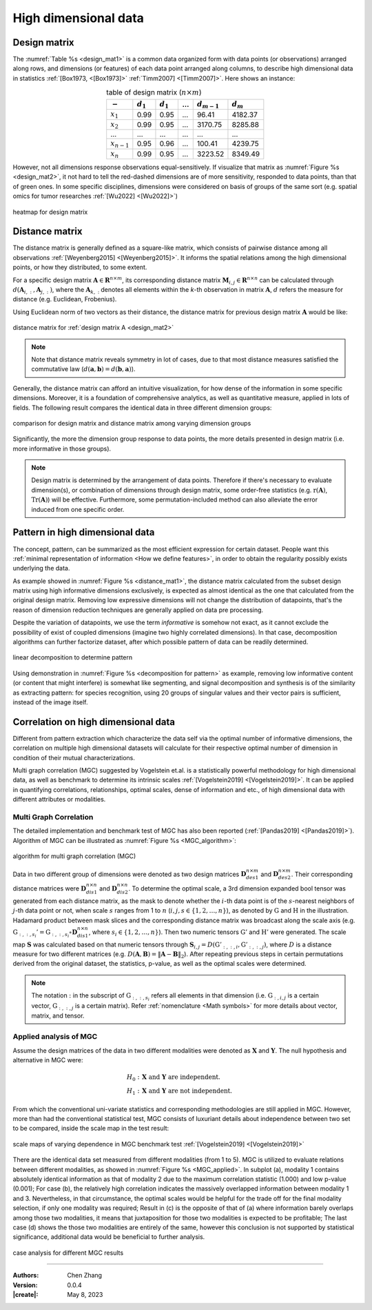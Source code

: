 _`High dimensional data`
========================

_`Design matrix`
----------------

.. index:: design matrix

The :numref:`Table %s <design_mat1>` is a common data organized form with data points (or observations) arranged
along rows, and dimensions (or features) of each data point arranged along columns, to describe high dimensional
data in statistics :ref:`[Box1973, <[Box1973]>` :ref:`Timm2007] <[Timm2007]>`. Here shows an instance:

.. table:: table of design matrix (:math:`n \times m`)
   :name: design_mat1
   :align: center

   =============== =============== =============== =============== =============== ===============
   :math:`-`       :math:`d_{1}`   :math:`d_{1}`   ...             :math:`d_{m-1}` :math:`d_{m}`
   =============== =============== =============== =============== =============== ===============
   :math:`x_{1}`   0.99            0.95            ...             96.41           4182.37
   :math:`x_{2}`   0.99            0.95            ...             3170.75         8285.88
   ...             ...             ...             ...             ...             ...
   :math:`x_{n-1}` 0.95            0.96            ...             100.41          4239.75
   :math:`x_{n}`   0.99            0.95            ...             3223.52         8349.49
   =============== =============== =============== =============== =============== ===============

However, not all dimensions response observations equal-sensitively. If visualize that matrix as
:numref:`Figure %s <design_mat2>`, it not hard to tell the red-dashed dimensions are of more sensitivity, responded to
data points, than that of green ones. In some specific disciplines, dimensions were considered on basis of groups
of the same sort (e.g. spatial omics for tumor researches :ref:`[Wu2022] <[Wu2022]>`)

.. figure:: https://cdn.jsdelivr.net/gh/CubicZebra/PicHost@master/misc/design_matrix.jpg
   :name: design_mat2
   :width: 250
   :align: center

   heatmap for design matrix

_`Distance matrix`
------------------

.. index:: distance matrix

The distance matrix is generally defined as a square-like matrix, which consists of pairwise distance among all
observations :ref:`[Weyenberg2015] <[Weyenberg2015]>`. It informs the spatial relations among the high dimensional
points, or how they distributed, to some extent.

For a specific design matrix :math:`\boldsymbol{A} \in \boldsymbol{R}^{n \times m}`, its corresponding distance
matrix :math:`\boldsymbol{M}_{i, j} \in \boldsymbol{R}^{n \times n}` can be calculated through
:math:`d(\boldsymbol{A}_{i,:}, \boldsymbol{A}_{j,:})`, where the :math:`\boldsymbol{A}_{k,:}` denotes all elements
within the *k*-th observation in matrix :math:`\boldsymbol{A}`, :math:`d` refers the measure for distance (e.g.
Euclidean, Frobenius).

Using Euclidean norm of two vectors as their distance, the distance matrix for previous design matrix
:math:`\boldsymbol{A}` would be like:

.. figure:: https://cdn.jsdelivr.net/gh/CubicZebra/PicHost@master/misc/distance_matrix.jpg
   :name: distance_mat1
   :width: 300
   :align: center

   distance matrix for :ref:`design matrix A <design_mat2>`

.. note::

   Note that distance matrix reveals symmetry in lot of cases, due to that most distance measures satisfied the
   commutative law (:math:`d(\boldsymbol{a}, \boldsymbol{b}) = d(\boldsymbol{b}, \boldsymbol{a})`).

Generally, the distance matrix can afford an intuitive visualization, for how dense of the information in some
specific dimensions. Moreover, it is a foundation of comprehensive analytics, as well as quantitative measure,
applied in lots of fields. The following result compares the identical data in three different dimension groups:

.. figure:: https://cdn.jsdelivr.net/gh/CubicZebra/PicHost@master/misc/design_distance.jpg
   :name: design_distance
   :width: 700
   :align: center

   comparison for design matrix and distance matrix among varying dimension groups

Significantly, the more the dimension group response to data points, the more details presented in design matrix
(i.e. more informative in those groups).

.. note::

   Design matrix is determined by the arrangement of data points. Therefore if there's necessary to evaluate
   dimension(s), or combination of dimensions through design matrix, some order-free statistics (e.g.
   :math:`\mathrm{r}(\boldsymbol{A})`, :math:`\mathrm{Tr}(\boldsymbol{A})`) will be effective. Furthermore,
   some permutation-included method can also alleviate the error induced from one specific order.

_`Pattern in high dimensional data`
-----------------------------------

The concept, pattern, can be summarized as the most efficient expression for certain dataset. People want this
:ref:`minimal representation of information <How we define features>`, in order to obtain the regularity possibly
exists underlying the data.

As example showed in :numref:`Figure %s <distance_mat1>`, the distance matrix calculated from the subset design
matrix using high informative dimensions exclusively, is expected as almost identical as the one that calculated
from the original design matrix. Removing low expressive dimensions will not change the distribution of datapoints,
that's the reason of dimension reduction techniques are generally applied on data pre processing.

Despite the variation of datapoints, we use the term *informative* is somehow not exact, as it cannot exclude the
possibility of exist of coupled dimensions (imagine two highly correlated dimensions). In that case, decomposition
algorithms can further factorize dataset, after which possible pattern of data can be readily determined.

.. figure:: https://cdn.jsdelivr.net/gh/CubicZebra/PicHost@master/misc/decomp_for_pattern.jpg
   :name: decomposition for pattern
   :width: 650
   :align: center

   linear decomposition to determine pattern

Using demonstration in :numref:`Figure %s <decomposition for pattern>` as example, removing low informative content
(or content that might interfere) is somewhat like segmenting, and signal decomposition and synthesis is of the
similarity as extracting pattern: for species recognition, using 20 groups of singular values and their vector pairs
is sufficient, instead of the image itself.

_`Correlation on high dimensional data`
---------------------------------------

Different from pattern extraction which characterize the data self via the optimal number of informative dimensions,
the correlation on multiple high dimensional datasets will calculate for their respective optimal number of dimension
in condition of their mutual characterizations.

Multi graph correlation (MGC) suggested by Vogelstein et.al. is a statistically powerful methodology for high
dimensional data, as well as benchmark to determine its intrinsic scales :ref:`[Vogelstein2019] <[Vogelstein2019]>`.
It can be applied in quantifying correlations, relationships, optimal scales, dense of information and etc.,
of high dimensional data with different attributes or modalities.

_`Multi Graph Correlation`
~~~~~~~~~~~~~~~~~~~~~~~~~~

.. index:: single: multi graph correlation
           single: MGC

The detailed implementation and benchmark test of MGC has also been reported (:ref:`[Pandas2019] <[Pandas2019]>`).
Algorithm of MGC can be illustrated as :numref:`Figure %s <MGC_algorithm>`:

.. figure:: https://cdn.jsdelivr.net/gh/CubicZebra/PicHost@master/misc/MGC_illustration.jpg
   :name: MGC_algorithm
   :width: 400
   :align: center

   algorithm for multi graph correlation (MGC)

Data in two different group of dimensions were denoted as two design matrices :math:`\boldsymbol{D}_{des1}^{n \times m}`
and :math:`\boldsymbol{D}_{des2}^{n \times m}`. Their corresponding distance matrices were
:math:`\boldsymbol{D}_{dis1}^{n \times n}` and :math:`\boldsymbol{D}_{dis2}^{n \times n}`. To determine the optimal
scale, a 3rd dimension expanded bool tensor was generated from each distance matrix, as the mask to denote whether
the :math:`i`-th data point is of the :math:`s`-nearest neighbors of :math:`j`-th data point or not, when scale
:math:`s` ranges from 1 to :math:`n` (:math:`i, j, s \in \{1, 2, \dots, n\}`), as denoted by :math:`\textbf{G}` and
:math:`\textbf{H}` in the illustration. Hadamard product between mask slices and the corresponding distance matrix
was broadcast along the scale axis (e.g.
:math:`\textbf{G}_{:, :, s_i}' = \textbf{G}_{:, :, s_i} \circ \boldsymbol{D}_{dis1}^{n \times n}`, where
:math:`s_i \in \{1, 2, \dots, n\}`). Then two numeric tensors :math:`\textbf{G}'` and :math:`\textbf{H}'` were
generated. The scale map :math:`\boldsymbol{S}` was calculated based on that numeric tensors through
:math:`\boldsymbol{S}_{i, j} = D(\textbf{G}'_{:, :, i}, \textbf{G}'_{:, :, j})`, where :math:`D` is a distance
measure for two different matrices
(e.g. :math:`D(\boldsymbol{A}, \boldsymbol{B}) = \Vert \boldsymbol{A}-\boldsymbol{B} \Vert_2`).
After repeating previous steps in certain permutations derived from the original dataset, the statistics, p-value,
as well as the optimal scales were determined.

.. note::

   The notation :math:`:` in the subscript of :math:`\textbf{G}_{:, :, s_i}` refers all elements in that dimension
   (i.e. :math:`\textbf{G}_{:, i, j}` is a certain vector, :math:`\textbf{G}_{:, :, j}` is a certain matrix). Refer
   :ref:`nomenclature <Math symbols>` for more details about vector, matrix, and tensor.

_`Applied analysis of MGC`
~~~~~~~~~~~~~~~~~~~~~~~~~~

Assume the design matrices of the data in two different modalities were denoted as :math:`\boldsymbol{X}` and
:math:`\boldsymbol{Y}`. The null hypothesis and alternative in MGC were:

.. math::

   H_0:&\ \boldsymbol{X} \text{ and } \boldsymbol{Y} \text{ are independent.} \\
   H_1:&\ \boldsymbol{X} \text{ and } \boldsymbol{Y} \text{ are not independent.}

From which the conventional uni-variate statistics and corresponding methodologies are still applied in MGC.
However, more than had the conventional statistical test, MGC consists of luxuriant details about independence
between two set to be compared, inside the scale map in the test result:

.. figure:: https://cdn.jsdelivr.net/gh/CubicZebra/PicHost@master/misc/correlation_pattern_mgc.jpg
   :name: MGC_pattern
   :width: 700
   :align: center

   scale maps of varying dependence in MGC benchmark test :ref:`[Vogelstein2019] <[Vogelstein2019]>`

There are the identical data set measured from different modalities (from 1 to 5). MGC is utilized to evaluate
relations between different modalities, as showed in :numref:`Figure %s <MGC_applied>`. In subplot (a), modality 1
contains absolutely identical information as that of modality 2 due to the maximum correlation statistic (1.000) and
low p-value (0.001); For case (b), the relatively high correlation indicates the massively overlapped information
between modality 1 and 3. Nevertheless, in that circumstance, the optimal scales would be helpful for the trade off
for the final modality selection, if only one modality was required; Result in (c) is the opposite of that of (a)
where information barely overlaps among those two modalities, it means that juxtaposition for those two modalities is
expected to be profitable; The last case (d) shows the those two modalities are entirely of the same, however this
conclusion is not supported by statistical significance, additional data would be beneficial to further analysis.

.. figure:: https://cdn.jsdelivr.net/gh/CubicZebra/PicHost@master/misc/applied_mgc.jpg
   :name: MGC_applied
   :width: 500
   :align: center

   case analysis for different MGC results

----

:Authors: Chen Zhang
:Version: 0.0.4
:|create|: May 8, 2023